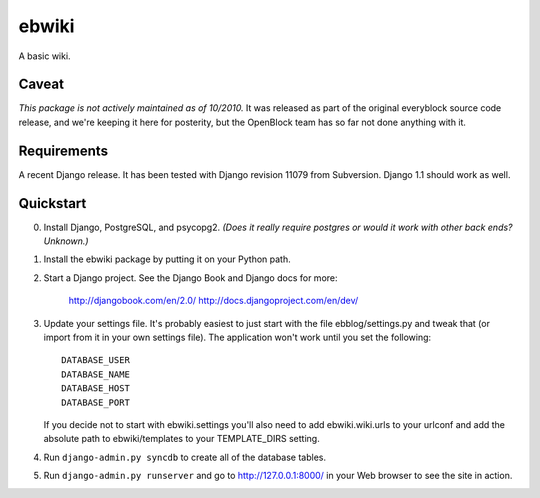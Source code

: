 ======
ebwiki
======

A basic wiki.

Caveat
=======

*This package is not actively maintained as of 10/2010.* It
was released as part of the original everyblock source code release,
and we're keeping it here for posterity, but the OpenBlock team has so
far not done anything with it.

Requirements
============

A recent Django release. It has been tested with Django revision 11079 from
Subversion. Django 1.1 should work as well.

Quickstart
==========

0. Install Django, PostgreSQL, and psycopg2. *(Does it really require postgres or would it work with other back ends?  Unknown.)*

1. Install the ebwiki package by putting it on your Python path.

2. Start a Django project. See the Django Book and
   Django docs for more:

       http://djangobook.com/en/2.0/
       http://docs.djangoproject.com/en/dev/

3. Update your settings file. It's probably easiest to just start with the
   file ebblog/settings.py and tweak that (or import from it in your own
   settings file). The application won't work until you set the following::

       DATABASE_USER
       DATABASE_NAME
       DATABASE_HOST
       DATABASE_PORT

   If you decide not to start with ebwiki.settings you'll also need to add
   ebwiki.wiki.urls to your urlconf and add the absolute path to
   ebwiki/templates to your TEMPLATE_DIRS setting.

4. Run ``django-admin.py syncdb`` to create all of the database tables.

5. Run ``django-admin.py runserver`` and go to http://127.0.0.1:8000/ in your
   Web browser to see the site in action.
